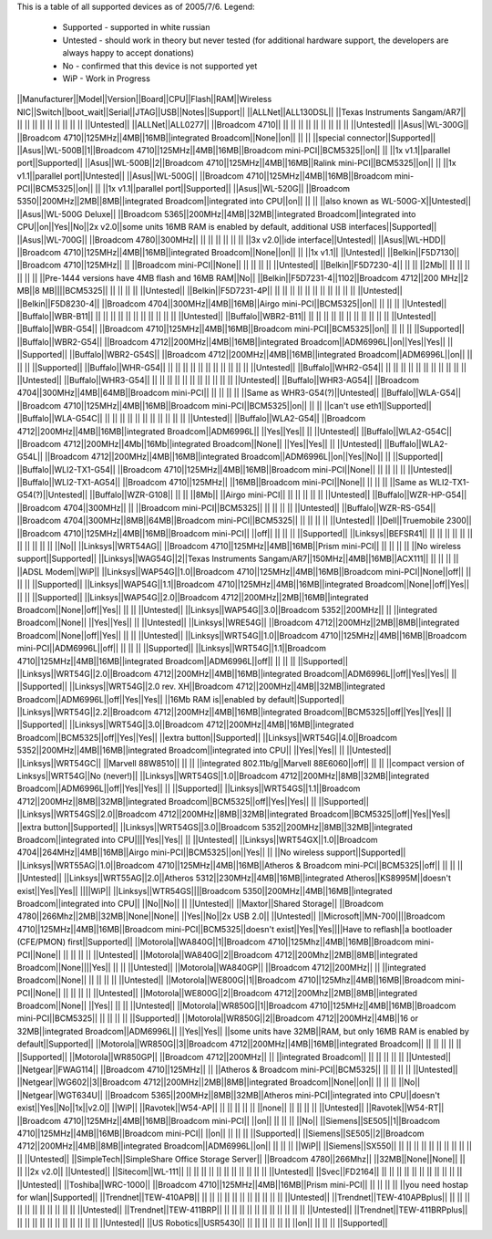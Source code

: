 This is a table of all supported devices as of 2005/7/6. Legend:

 * Supported - supported in white russian
 * Untested - should work in theory but never tested (for additional hardware support, the developers are always happy to accept donations)
 * No - confirmed that this device is not supported yet
 * WiP - Work in Progress


||Manufacturer||Model||Version||Board||CPU||Flash||RAM||Wireless NIC||Switch||boot_wait||Serial||JTAG||USB||Notes||Support||
||ALLNet||ALL130DSL|| ||Texas Instruments Sangam/AR7|| || || || || || || || || || ||Untested||
||ALLNet||ALL0277|| ||Broadcom 4710|| || || || || || || || || || ||Untested||
||Asus||WL-300G|| ||Broadcom 4710||125MHz||4MB||16MB||integrated Broadcom||None||on|| || || ||special connector||Supported||
||Asus||WL-500B||1||Broadcom 4710||125MHz||4MB||16MB||Broadcom mini-PCI||BCM5325||on|| || ||1x v1.1||parallel port||Supported||
||Asus||WL-500B||2||Broadcom 4710||125MHz||4MB||16MB||Ralink mini-PCI||BCM5325||on|| || ||1x v1.1||parallel port||Untested||
||Asus||WL-500G|| ||Broadcom 4710||125MHz||4MB||16MB||Broadcom mini-PCI||BCM5325||on|| || ||1x v1.1||parallel port||Supported||
||Asus||WL-520G|| ||Broadcom 5350||200MHz||2MB||8MB||integrated Broadcom||integrated into CPU||on|| || || ||also known as WL-500G-X||Untested||
||Asus||WL-500G Deluxe|| ||Broadcom 5365||200MHz||4MB||32MB||integrated Broadcom||integrated into CPU||on||Yes||No||2x v2.0||some units 16MB RAM is enabled by default, additional USB interfaces||Supported||
||Asus||WL-700G|| ||Broadcom 4780||300MHz|| || || || || || || ||3x v2.0||ide interface||Untested||
||Asus||WL-HDD|| ||Broadcom 4710||125MHz||4MB||16MB||integrated Broadcom||None||on|| || ||1x v1.1|| ||Untested||
||Belkin||F5D7130|| ||Broadcom 4710||125MHz|| || ||Broadcom mini-PCI||None|| || || || || ||Untested||
||Belkin||F5D7230-4|| || || ||2Mb|| || || || || || || ||Pre-1444 versions have 4MB flash and 16MB RAM||No||
||Belkin||F5D7231-4||1102||Broadcom 4712||200 MHz||2 MB||8 MB||||BCM5325|| || || || || ||Untested||
||Belkin||F5D7231-4P|| || || || || || || || || || || || ||Untested||
||Belkin||F5D8230-4|| ||Broadcom 4704||300MHz||4MB||16MB||Airgo mini-PCI||BCM5325||on|| || || || ||Untested||
||Buffalo||WBR-B11|| || || || || || || || || || || || ||Untested||
||Buffalo||WBR2-B11|| || || || || || || || || || || || ||Untested||
||Buffalo||WBR-G54|| ||Broadcom 4710||125MHz||4MB||16MB||Broadcom mini-PCI||BCM5325||on|| || || || ||Supported||
||Buffalo||WBR2-G54|| ||Broadcom 4712||200MHz||4MB||16MB||integrated Broadcom||ADM6996L||on||Yes||Yes|| || ||Supported||
||Buffalo||WBR2-G54S|| ||Broadcom 4712||200MHz||4MB||16MB||integrated Broadcom||ADM6996L||on|| || || || ||Supported||
||Buffalo||WHR-G54|| || || || || || || || || || || || ||Untested||
||Buffalo||WHR2-G54|| || || || || || || || || || || || ||Untested||
||Buffalo||WHR3-G54|| || || || || || || || || || || || ||Untested||
||Buffalo||WHR3-AG54|| ||Broadcom 4704||300MHz||4MB||64MB||Broadcom mini-PCI|| || || || || ||Same as WHR3-G54(?)||Untested||
||Buffalo||WLA-G54|| ||Broadcom 4710||125MHz||4MB||16MB||Broadcom mini-PCI||BCM5325||on|| || || ||can't use eth1||Supported||
||Buffalo||WLA-G54C|| || || || || || || || || || || || ||Untested||
||Buffalo||WLA2-G54|| ||Broadcom 4712||200MHz||4MB||16MB||integrated Broadcom||ADM6996L|| ||Yes||Yes|| || ||Untested||
||Buffalo||WLA2-G54C|| ||Broadcom 4712||200MHz||4Mb||16Mb||integrated Broadcom||None|| ||Yes||Yes|| || ||Untested||
||Buffalo||WLA2-G54L|| ||Broadcom 4712||200MHz||4MB||16MB||integrated Broadcom||ADM6996L||on||Yes||No|| || ||Supported||
||Buffalo||WLI2-TX1-G54|| ||Broadcom 4710||125MHz||4MB||16MB||Broadcom mini-PCI||None|| || || || || ||Untested||
||Buffalo||WLI2-TX1-AG54|| ||Broadcom 4710||125MHz|| ||16MB||Broadcom mini-PCI||None|| || || || ||Same as WLI2-TX1-G54(?)||Untested||
||Buffalo||WZR-G108|| || || ||8Mb|| ||Airgo mini-PCI|| || || || || || ||Untested||
||Buffalo||WZR-HP-G54|| ||Broadcom 4704||300MHz|| || ||Broadcom mini-PCI||BCM5325|| || || || || ||Untested||
||Buffalo||WZR-RS-G54|| ||Broadcom 4704||300MHz||8MB||64MB||Broadcom mini-PCI||BCM5325|| || || || || ||Untested||
||Dell||Truemobile 2300|| ||Broadcom 4710||125MHz||4MB||16MB||Broadcom mini-PCI|| ||off|| || || || ||Supported||
||Linksys||BEFSR41|| || || || || || || || || || || || ||No||
||Linksys||WRT54AG|| ||Broadcom 4710||125MHz||4MB||16MB||Prism mini-PCI|| || || || || ||No wireless support||Supported||
||Linksys||WAG54G||2||Texas Instruments Sangam/AR7||150MHz||4MB||16MB||ACX111|| || || || || ||ADSL Modem||WiP||
||Linksys||WAP54G||1.0||Broadcom 4710||125MHz||4MB||16MB||Broadcom mini-PCI||None||off|| || || || ||Supported||
||Linksys||WAP54G||1.1||Broadcom 4710||125MHz||4MB||16MB||integrated Broadcom||None||off||Yes|| || || ||Supported||
||Linksys||WAP54G||2.0||Broadcom 4712||200MHz||2MB||16MB||integrated Broadcom||None||off||Yes|| || || ||Untested||
||Linksys||WAP54G||3.0||Broadcom 5352||200MHz|| || ||integrated Broadcom||None|| ||Yes||Yes|| || ||Untested||
||Linksys||WRE54G|| ||Broadcom 4712||200MHz||2MB||8MB||integrated Broadcom||None||off||Yes|| || || ||Untested||
||Linksys||WRT54G||1.0||Broadcom 4710||125MHz||4MB||16MB||Broadcom mini-PCI||ADM6996L||off|| || || || ||Supported||
||Linksys||WRT54G||1.1||Broadcom 4710||125MHz||4MB||16MB||integrated Broadcom||ADM6996L||off|| || || || ||Supported||
||Linksys||WRT54G||2.0||Broadcom 4712||200MHz||4MB||16MB||integrated Broadcom||ADM6996L||off||Yes||Yes|| || ||Supported||
||Linksys||WRT54G||2.0 rev. XH||Broadcom 4712||200MHz||4MB||32MB||integrated Broadcom||ADM6996L||off||Yes||Yes|| ||16Mb RAM is||enabled by default||Supported||
||Linksys||WRT54G||2.2||Broadcom 4712||200MHz||4MB||16MB||integrated Broadcom||BCM5325||off||Yes||Yes|| || ||Supported||
||Linksys||WRT54G||3.0||Broadcom 4712||200MHz||4MB||16MB||integrated Broadcom||BCM5325||off||Yes||Yes|| ||extra button||Supported||
||Linksys||WRT54G||4.0||Broadcom 5352||200MHz||4MB||16MB||integrated Broadcom||integrated into CPU|| ||Yes||Yes|| || ||Untested||
||Linksys||WRT54GC|| ||Marvell 88W8510|| || || ||integrated 802.11b/g||Marvell 88E6060||off|| || || ||compact version of Linksys||WRT54G||No (never!)||
||Linksys||WRT54GS||1.0||Broadcom 4712||200MHz||8MB||32MB||integrated Broadcom||ADM6996L||off||Yes||Yes|| || ||Supported||
||Linksys||WRT54GS||1.1||Broadcom 4712||200MHz||8MB||32MB||integrated Broadcom||BCM5325||off||Yes||Yes|| || ||Supported||
||Linksys||WRT54GS||2.0||Broadcom 4712||200MHz||8MB||32MB||integrated Broadcom||BCM5325||off||Yes||Yes|| ||extra button||Supported||
||Linksys||WRT54GS||3.0||Broadcom 5352||200MHz||8MB||32MB||integrated Broadcom||integrated into CPU||||Yes||Yes|| || ||Untested||
||Linksys||WRT54GX||1.0||Broadcom 4704||264MHz||4MB||16MB||Airgo mini-PCI||BCM5325||on||Yes|| || ||No wireless support||Supported||
||Linksys||WRT55AG||1.0||Broadcom 4710||125MHz||4MB||16MB||Atheros & Broadcom mini-PCI||BCM5325||off|| || || || ||Untested||
||Linksys||WRT55AG||2.0||Atheros 5312||230MHz||4MB||16MB||integrated Atheros||KS8995M||doesn't exist||Yes||Yes|| ||||WiP||
||Linksys||WTR54GS||||Broadcom 5350||200MHz||4MB||16MB||integrated Broadcom||integrated into CPU|| ||No||No|| || ||Untested||
||Maxtor||Shared Storage|| ||Broadcom 4780||266Mhz||2MB||32MB||None||None|| ||Yes||No||2x USB 2.0|| ||Untested||
||Microsoft||MN-700||||Broadcom 4710||125MHz||4MB||16MB||Broadcom mini-PCI||BCM5325||doesn't exist||Yes||Yes||||Have to reflash||a bootloader (CFE/PMON) first||Supported||
||Motorola||WA840G||1||Broadcom 4710||125Mhz||4MB||16MB||Broadcom mini-PCI||None|| || || || || ||Untested||
||Motorola||WA840G||2||Broadcom 4712||200Mhz||2MB||8MB||integrated Broadcom||None||||Yes|| || || ||Untested||
||Motorola||WA840GP|| ||Broadcom 4712||200MHz|| || ||integrated Broadcom||None|| || || || || ||Untested||
||Motorola||WE800G||1||Broadcom 4710||125Mhz||4MB||16MB||Broadcom mini-PCI||None|| || || || || ||Untested||
||Motorola||WE800G||2||Broadcom 4712||200Mhz||2MB||8MB||integrated Broadcom||None|| ||Yes|| || || ||Untested||
||Motorola||WR850G||1||Broadcom 4710||125MHz||4MB||16MB||Broadcom mini-PCI||BCM5325|| || || || || ||Supported||
||Motorola||WR850G||2||Broadcom 4712||200MHz||4MB||16 or 32MB||integrated Broadcom||ADM6996L|| ||Yes||Yes|| ||some units have 32MB||RAM, but only 16MB RAM is enabled by default||Supported||
||Motorola||WR850G||3||Broadcom 4712||200MHz||4MB||16MB||integrated Broadcom|| || || || || || ||Supported||
||Motorola||WR850GP|| ||Broadcom 4712||200MHz|| || ||integrated Broadcom|| || || || || || ||Untested||
||Netgear||FWAG114|| ||Broadcom 4710||125MHz|| || ||Atheros & Broadcom mini-PCI||BCM5325|| || || || || ||Untested||
||Netgear||WG602||3||Broadcom 4712||200MHz||2MB||8MB||integrated Broadcom||None||on|| || || || ||No||
||Netgear||WGT634U|| ||Broadcom 5365||200MHz||8MB||32MB||Atheros mini-PCI||integrated into CPU||doesn't exist||Yes||No||1x||v2.0|| ||WiP||
||Ravotek||W54-AP|| || || || || || ||none|| || || || || ||Untested||
||Ravotek||W54-RT|| ||Broadcom 4710||125MHz||4MB||16MB||Broadcom mini-PCI|| ||on|| || || || ||No||
||Siemens||SE505||1||Broadcom 4710||125MHz||4MB||16MB||Broadcom mini-PCI|| ||on|| || || || ||Supported||
||Siemens||SE505||2||Broadcom 4712||200MHz||4MB||8MB||integrated Broadcom||ADM6996L||on|| || || || ||WiP||
||Siemens||SX550|| || || || || || || || || || || || ||Untested||
||SimpleTech||SimpleShare Office Storage Server|| ||Broadcom 4780||266Mhz|| ||32MB||None||None|| || || ||2x v2.0|| ||Untested||
||Sitecom||WL-111|| || || || || || || || || || || || ||Untested||
||Svec||FD2164|| || || || || || || || || || || || ||Untested||
||Toshiba||WRC-1000|| ||Broadcom 4710||125MHz||4MB||16MB||Prism mini-PCI|| || || || || ||you need hostap for wlan||Supported||
||Trendnet||TEW-410APB|| || || || || || || || || || || || ||Untested||
||Trendnet||TEW-410APBplus|| || || || || || || || || || || || ||Untested||
||Trendnet||TEW-411BRP|| || || || || || || || || || || || ||Untested||
||Trendnet||TEW-411BRPplus|| || || || || || || || || || || || ||Untested||
||US Robotics||USR5430|| || || || || || || ||on|| || || || ||Supported||
